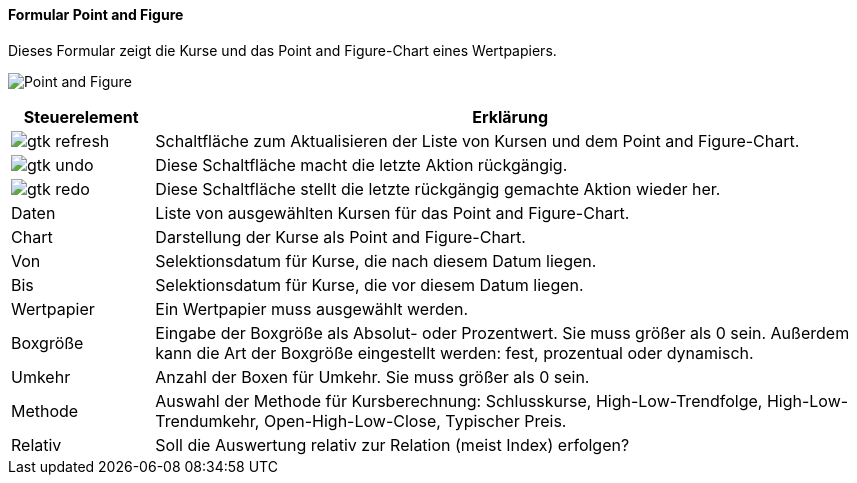 :wp100-title: Point and Figure
anchor:WP100[{wp100-title}]

==== Formular {wp100-title}

Dieses Formular zeigt die Kurse und das Point and Figure-Chart eines Wertpapiers.

image:WP100.png[{wp100-title},title={wp100-title}]

[width="100%",cols="1,5a",frame="all",options="header"]
|==========================
|Steuerelement|Erklärung
|image:icons/gtk-refresh.png[title="Aktualisieren",width={icon-width}]|Schaltfläche zum Aktualisieren der Liste von Kursen und dem Point and Figure-Chart.
|image:icons/gtk-undo.png[title="Rückgängig",width={icon-width}]      |Diese Schaltfläche macht die letzte Aktion rückgängig.
|image:icons/gtk-redo.png[title="Wiederherstellen",width={icon-width}]|Diese Schaltfläche stellt die letzte rückgängig gemachte Aktion wieder her.
|Daten        |Liste von ausgewählten Kursen für das Point and Figure-Chart.
|Chart        |Darstellung der Kurse als Point and Figure-Chart.
|Von          |Selektionsdatum für Kurse, die nach diesem Datum liegen.
|Bis          |Selektionsdatum für Kurse, die vor diesem Datum liegen.
|Wertpapier   |Ein Wertpapier muss ausgewählt werden.
|Boxgröße     |Eingabe der Boxgröße als Absolut- oder Prozentwert. Sie muss größer als 0 sein. Außerdem kann die Art der Boxgröße eingestellt werden: fest, prozentual oder dynamisch.
|Umkehr       |Anzahl der Boxen für Umkehr. Sie muss größer als 0 sein.
|Methode      |Auswahl der Methode für Kursberechnung: Schlusskurse, High-Low-Trendfolge, High-Low-Trendumkehr, Open-High-Low-Close, Typischer Preis.
|Relativ      |Soll die Auswertung relativ zur Relation (meist Index) erfolgen?
|==========================
